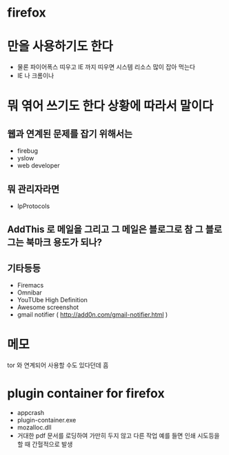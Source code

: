 * firefox

* 만을 사용하기도 한다

- 물론 파이어폭스 띠우고 IE 까지 띠우면 시스템 리소스 많이 잡아 먹는다
- IE 나 크롬이나 

* 뭐 엮어 쓰기도 한다 상황에 따라서 말이다

** 웹과 연계된 문제를 잡기 위해서는 

- firebug
- yslow
- web developer

** 뭐 관리자라면

- IpProtocols

** AddThis 로 메일을 그리고 그 메일은 블로그로 참 그 블로그는 북마크 용도가 되나?

** 기타등등

- Firemacs
- Omnibar
- YouTUbe High Definition
- Awesome screenshot
- gmail notifier ( http://add0n.com/gmail-notifier.html )

* 메모

tor 와 연계되어 사용할 수도 있다던데 흠

* plugin container for firefox

- appcrash
- plugin-container.exe
- mozalloc.dll
- 거대한 pdf 문서를 로딩하여 가만히 두지 않고 다른 작업 예를 들면 인쇄 시도등을 할 때 간헐적으로 발생
